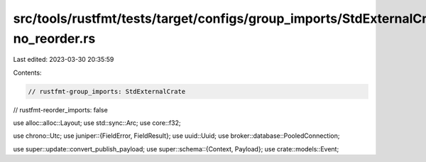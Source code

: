 src/tools/rustfmt/tests/target/configs/group_imports/StdExternalCrate-no_reorder.rs
===================================================================================

Last edited: 2023-03-30 20:35:59

Contents:

.. code-block:: rs

    // rustfmt-group_imports: StdExternalCrate
// rustfmt-reorder_imports: false

use alloc::alloc::Layout;
use std::sync::Arc;
use core::f32;

use chrono::Utc;
use juniper::{FieldError, FieldResult};
use uuid::Uuid;
use broker::database::PooledConnection;

use super::update::convert_publish_payload;
use super::schema::{Context, Payload};
use crate::models::Event;


